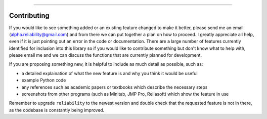 .. image:: images/logo.png

-------------------------------------

Contributing
''''''''''''

If you would like to see something added or an existing feature changed to make it better, please send me an email (alpha.reliability@gmail.com) and from there we can put together a plan on how to proceed. I greatly appreciate all help, even if it is just pointing out an error in the code or documentation. There are a large number of features currently identified for inclusion into this library so if you would like to contribute something but don't know what to help with, please email me and we can discuss the functions that are currently planned for development.

If you are proposing something new, it is helpful to include as much detail as possible, such as:

-   a detailed explaination of what the new feature is and why you think it would be useful
-   example Python code
-   any references such as academic papers or textbooks which describe the necessary steps
-   screenshots from other programs (such as Minitab, JMP Pro, Reliasoft) which show the feature in use

Remember to upgrade ``reliability`` to the newest version and double check that the requested feature is not in there, as the codebase is constantly being improved.
